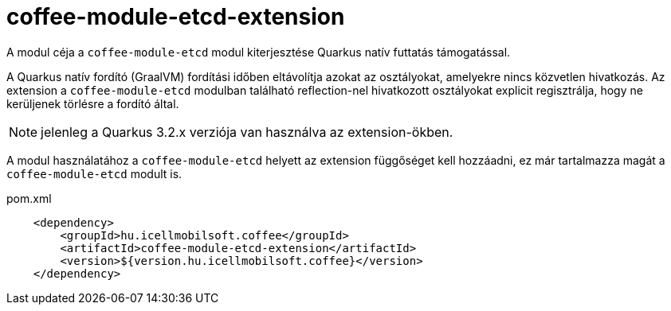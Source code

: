 [#common_coffee-quarkus-extensions-module-etcd]
= coffee-module-etcd-extension

A modul céja a `coffee-module-etcd` modul kiterjesztése Quarkus natív futtatás támogatással.

A Quarkus natív fordító (GraalVM) fordítási időben eltávolítja azokat az osztályokat, amelyekre nincs közvetlen hivatkozás.
Az extension a `coffee-module-etcd` modulban található reflection-nel hivatkozott osztályokat explicit regisztrálja, hogy ne kerüljenek törlésre a fordító által.

NOTE: jelenleg a Quarkus 3.2.x verziója van használva az extension-ökben.

A modul használatához a `coffee-module-etcd` helyett az extension függőséget kell hozzáadni, ez már tartalmazza magát a `coffee-module-etcd` modult is.

.pom.xml
[source,xml]
----
    <dependency>
        <groupId>hu.icellmobilsoft.coffee</groupId>
        <artifactId>coffee-module-etcd-extension</artifactId>
        <version>${version.hu.icellmobilsoft.coffee}</version>
    </dependency>
----
